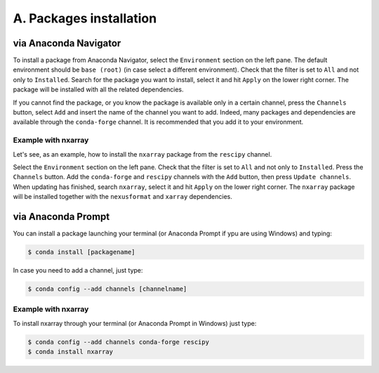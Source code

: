 ========================
A. Packages installation
========================

via Anaconda Navigator
======================

To install a package from Anaconda Navigator, select the ``Environment`` section on the left pane. The default environment should be ``base (root)`` (in case select a different environment).
Check that the filter is set to ``All`` and not only to ``Installed``. Search for the package you want to install, select it and hit ``Apply`` on the lower right corner. The package will be installed with all the related dependencies.

If you cannot find the package, or you know the package is available only in a certain channel, press the ``Channels`` button, select ``Add`` and insert the name of the channel you want to add. Indeed, many packages and dependencies are available through the ``conda-forge`` channel. It is recommended that you add it to your environment.


Example with nxarray
--------------------

Let's see, as an example, how to install the ``nxarray`` package from the ``rescipy`` channel.

Select the ``Environment`` section on the left pane. Check that the filter is set to ``All`` and not only to ``Installed``. Press the ``Channels`` button. Add the ``conda-forge`` and ``rescipy`` channels with the ``Add`` button, then press ``Update channels``. When updating has finished, search ``nxarray``, select it and hit ``Apply`` on the lower right corner. The ``nxarray`` package will be installed together with the ``nexusformat`` and ``xarray`` dependencies.


via Anaconda Prompt
===================

You can install a package launching your terminal (or Anaconda Prompt if ypu are using Windows) and typing:

.. code-block:: bash

    $ conda install [packagename]

In case you need to add a channel, just type:

.. code-block:: bash

    $ conda config --add channels [channelname]


Example with nxarray
--------------------

To install nxarray through your terminal (or Anaconda Prompt in Windows) just type:

.. code-block:: bash

    $ conda config --add channels conda-forge rescipy
    $ conda install nxarray
